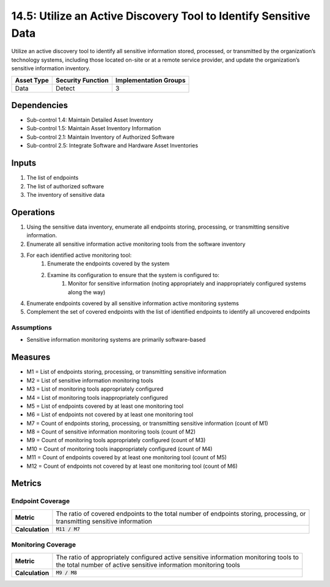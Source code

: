 14.5: Utilize an Active Discovery Tool to Identify Sensitive Data
=========================================================
Utilize an active discovery tool to identify all sensitive information stored, processed, or transmitted by the organization’s technology systems, including those located on-site or at a remote service provider, and update the organization’s sensitive information inventory.

.. list-table::
	:header-rows: 1

	* - Asset Type
	  - Security Function
	  - Implementation Groups
	* - Data
	  - Detect
	  - 3

Dependencies
------------
* Sub-control 1.4: Maintain Detailed Asset Inventory
* Sub-control 1.5: Maintain Asset Inventory Information
* Sub-control 2.1: Maintain Inventory of Authorized Software
* Sub-control 2.5: Integrate Software and Hardware Asset Inventories

Inputs
-----------
#. The list of endpoints
#. The list of authorized software
#. The inventory of sensitive data

Operations
----------
#. Using the sensitive data inventory, enumerate all endpoints storing, processing, or transmitting sensitive information.
#. Enumerate all sensitive information active monitoring tools from the software inventory
#. For each identified active monitoring tool:
	#. Enumerate the endpoints covered by the system
	#. Examine its configuration to ensure that the system is configured to:
		#. Monitor for sensitive information (noting appropriately and inappropriately configured systems along the way)
#. Enumerate endpoints covered by all sensitive information active monitoring systems
#. Complement the set of covered endpoints with the list of identified endpoints to identify all uncovered endpoints

Assumptions
^^^^^^^^^^^
* Sensitive information monitoring systems are primarily software-based

Measures
--------
* M1 = List of endpoints storing, processing, or transmitting sensitive information
* M2 = List of sensitive information monitoring tools
* M3 = List of monitoring tools appropriately configured
* M4 = List of monitoring tools inappropriately configured
* M5 = List of endpoints covered by at least one monitoring tool
* M6 = List of endpoints not covered by at least one monitoring tool
* M7 = Count of endpoints storing, processing, or transmitting sensitive information (count of M1)
* M8 = Count of sensitive information monitoring tools (count of M2)
* M9 = Count of monitoring tools appropriately configured (count of M3)
* M10 = Count of monitoring tools inappropriately configured (count of M4)
* M11 = Count of endpoints covered by at least one monitoring tool (count of M5)
* M12 = Count of endpoints not covered by at least one monitoring tool (count of M6)

Metrics
-------

Endpoint Coverage
^^^^^^^^^^^^^^^^^
.. list-table::

	* - **Metric**
	  - | The ratio of covered endpoints to the total number of endpoints storing, processing, or
	    | transmitting sensitive information
	* - **Calculation**
	  - :code:`M11 / M7`

Monitoring Coverage
^^^^^^^^^^^^^^^^^^^
.. list-table::

	* - **Metric**
	  - | The ratio of appropriately configured active sensitive information monitoring tools to
	    | the total number of active sensitive information monitoring tools
	* - **Calculation**
	  - :code:`M9 / M8`

.. history
.. authors
.. license
